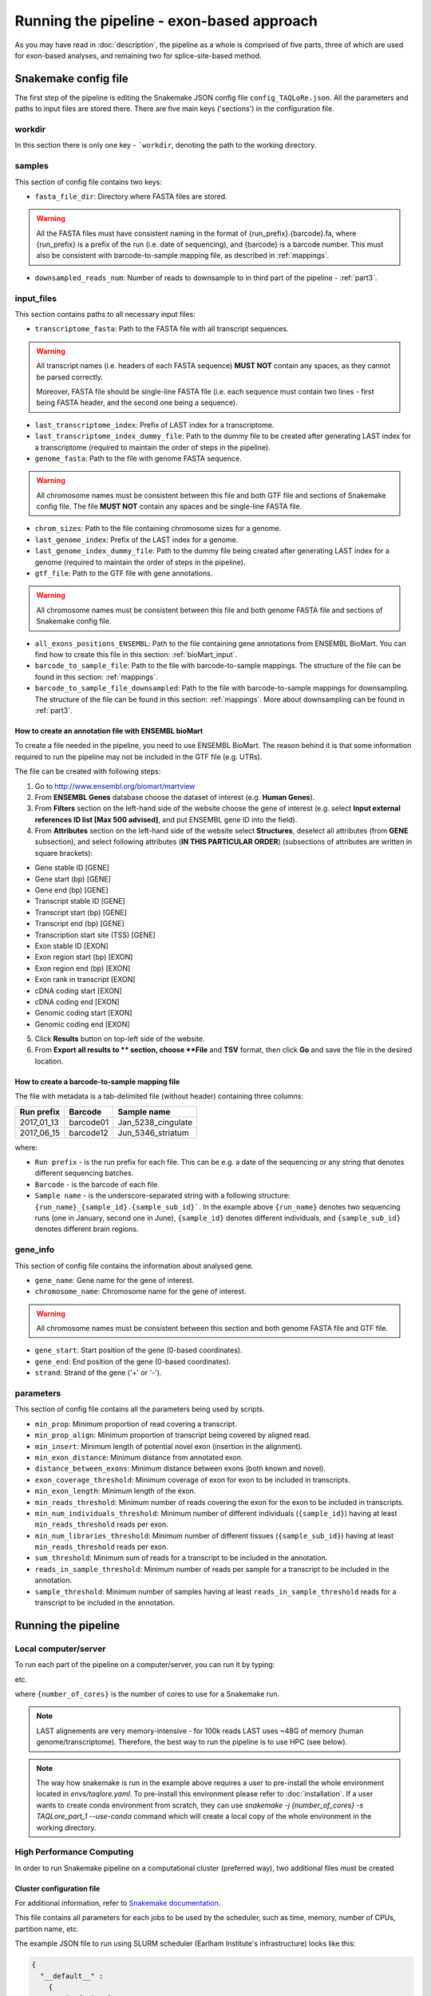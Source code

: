 ##########################################
Running the pipeline - exon-based approach
##########################################

As you may have read in :doc:`description`, the pipeline as a whole is comprised of five parts, three of which are used for exon-based analyses, and remaining two for splice-site-based method.

*********************
Snakemake config file
*********************

The first step of the pipeline is editing the Snakemake JSON config file ``config_TAQLoRe.json``. All the parameters and paths to input files are stored there. There are five main keys ('sections') in the configuration file.

workdir
=======

In this section there is only one key - ```workdir``, denoting the path to the working directory.

samples
=======

This section of config file contains two keys:

- ``fasta_file_dir``: Directory where FASTA files are stored.

.. warning::
  All the FASTA files must have consistent naming in the format of {run_prefix}.{barcode}.fa,
  where {run_prefix} is a prefix of the run (i.e. date of sequencing), and {barcode} is a barcode
  number. This must also be consistent with barcode-to-sample mapping file, as described in :ref:`mappings`.

- ``downsampled_reads_num``: Number of reads to downsample to in third part of the pipeline - :ref:`part3`.

input_files
===========

This section contains paths to all necessary input files:

- ``transcriptome_fasta``: Path to the FASTA file with all transcript sequences.

.. warning::
  All transcript names (i.e. headers of each FASTA sequence) **MUST NOT** contain any spaces, as they cannot be parsed correctly.

  Moreover, FASTA file should be single-line FASTA file (i.e. each sequence must contain two lines - first being FASTA header, and the second one being a sequence).

- ``last_transcriptome_index``: Prefix of LAST index for a transcriptome.
- ``last_transcriptome_index_dummy_file``: Path to the dummy file to be created after generating LAST index for a transcriptome (required to maintain the order of steps in the pipeline).
- ``genome_fasta``: Path to the file with genome FASTA sequence.

.. warning::
  All chromosome names must be consistent between this file and both GTF file and sections of Snakemake config file. The file **MUST NOT** contain any spaces and be single-line FASTA file.

- ``chrom_sizes``: Path to the file containing chromosome sizes for a genome.
- ``last_genome_index``: Prefix of the LAST index for a genome.
- ``last_genome_index_dummy_file``: Path to the dummy file being created after generating LAST index for a genome (required to maintain the order of steps in the pipeline).
- ``gtf_file``: Path to the GTF file with gene annotations.

.. warning::
  All chromosome names must be consistent between this file and both genome FASTA file and sections of Snakemake config file.

- ``all_exons_positions_ENSEMBL``: Path to the file containing gene annotations from ENSEMBL BioMart. You can find how to create this file in this section: :ref:`bioMart_input`.
- ``barcode_to_sample_file``: Path to the file with barcode-to-sample mappings. The structure of the file can be found in this section: :ref:`mappings`.
- ``barcode_to_sample_file_downsampled``: Path to the file with barcode-to-sample mappings for downsampling. The structure of the file can be found in this section: :ref:`mappings`. More about downsampling can be found in :ref:`part3`.

.. _bioMart_input:

How to create an annotation file with ENSEMBL bioMart
-----------------------------------------------------

To create a file needed in the pipeline, you need to use ENSEMBL BioMart. The reason behind it is that some information required to run the pipeline may not be included in the GTF file (e.g. UTRs).

The file can be created with following steps:

1. Go to http://www.ensembl.org/biomart/martview
2. From **ENSEMBL Genes** database choose the dataset of interest (e.g. **Human Genes**).
3. From **Filters** section on the left-hand side of the website choose the gene of interest (e.g. select **Input external references ID list [Max 500 advised]**, and put ENSEMBL gene ID into the field).
4. From **Attributes** section on the left-hand side of the website select **Structures**, deselect all attributes (from **GENE** subsection), and select following attributes (**IN THIS PARTICULAR ORDER**) (subsections of attributes are written in square brackets):

- Gene stable ID [GENE]
- Gene start (bp) [GENE]
- Gene end (bp) [GENE]
- Transcript stable ID [GENE]
- Transcript start (bp) [GENE]
- Transcript end (bp) [GENE]
- Transcription start site (TSS) [GENE]
- Exon stable ID [EXON]
- Exon region start (bp) [EXON]
- Exon region end (bp) [EXON]
- Exon rank in transcript [EXON]
- cDNA coding start [EXON]
- cDNA coding end [EXON]
- Genomic coding start [EXON]
- Genomic coding end [EXON]

5. Click **Results** button on top-left side of the website.
6. From **Export  all results to ** section, choose **File** and **TSV** format, then click **Go** and save the file in the desired location.

.. _mappings:

How to create a barcode-to-sample mapping file
----------------------------------------------

The file with metadata is a tab-delimited file (without header) containing three columns:

+--------------+-----------+--------------------+
| Run prefix   | Barcode   |    Sample name     |
+==============+===========+====================+
| 2017_01_13   | barcode01 | Jan_5238_cingulate |
+--------------+-----------+--------------------+
| 2017_06_15   | barcode12 | Jun_5346_striatum  |
+--------------+-----------+--------------------+

where:

- ``Run prefix`` - is the run prefix for each file. This can be e.g. a date of the sequencing or any string that denotes different sequencing batches.
- ``Barcode`` - is the barcode of each file.
- ``Sample name`` - is the underscore-separated string with a following structure: ``{run_name}_{sample_id}.{sample_sub_id}```. In the example above ``{run_name}`` denotes two sequencing runs (one in January, second one in June), ``{sample_id}`` denotes different individuals, and ``{sample_sub_id}`` denotes different brain regions.

gene_info
=========

This section of config file contains the information about analysed gene.

- ``gene_name``: Gene name for the gene of interest.
- ``chromosome_name``: Chromosome name for the gene of interest.

.. warning::
  All chromosome names must be consistent between this section and both genome FASTA file and GTF file.

- ``gene_start``: Start position of the gene (0-based coordinates).
- ``gene_end``: End position of the gene (0-based coordinates).
- ``strand``: Strand of the gene ('+' or '-').

parameters
==========

This section of config file contains all the parameters being used by scripts.

- ``min_prop``: Minimum proportion of read covering a transcript.
- ``min_prop_align``: Minimum proportion of transcript being covered by aligned read.
- ``min_insert``: Minimum length of potential novel exon (insertion in the alignment).
- ``min_exon_distance``: Minimum distance from annotated exon.
- ``distance_between_exons``: Minimum distance between exons (both known and novel).
- ``exon_coverage_threshold``: Minimum coverage of exon for exon to be included in transcripts.
- ``min_exon_length``: Minimum length of the exon.
- ``min_reads_threshold``: Minimum number of reads covering the exon for the exon to be included in transcripts.
- ``min_num_individuals_threshold``: Minimum number of different individuals (``{sample_id}``) having at least ``min_reads_threshold`` reads per exon.
- ``min_num_libraries_threshold``: Minimum number of different tissues (``{sample_sub_id}``) having at least ``min_reads_threshold`` reads per exon.
- ``sum_threshold``: Minimum sum of reads for a transcript to be included in the annotation.
- ``reads_in_sample_threshold``: Minimum number of reads per sample for a transcript to be included in the annotation.
- ``sample_threshold``: Minimum number of samples having at least ``reads_in_sample_threshold`` reads for a transcript to be included in the annotation.

********************
Running the pipeline
********************

Local computer/server
=====================

To run each part of the pipeline on a computer/server, you can run it by typing:

.. prompt:: bash $

  cd /path/to/TAQLoRe
  conda activate taqlore
  snakemake -j {number_of_cores} -s TAQLore_part_1
  snakemake -j {number_of_cores} -s TAQLore_part_2

etc.

where ``{number_of_cores}`` is the number of cores to use for a Snakemake run.

.. note::
  LAST alignements are very memory-intensive - for 100k reads LAST uses ~48G of memory (human genome/transcriptome). Therefore, the best way to run the pipeline is to use HPC (see below).

.. note::
  The way how snakemake is run in the example above requires a user to pre-install the whole environment located in `envs/taqlore.yaml`. To pre-install this environment please refer to :doc:`installation`. If a user wants to create conda environment from scratch, they can use `snakemake -j {number_of_cores} -s TAQLore_part_1 --use-conda` command which will create a local copy of the whole environment in the working directory.

High Performance Computing
==========================

In order to run Snakemake pipeline on a computational cluster (preferred way), two additional files must be created

.. _cluster_config:

Cluster configuration file
--------------------------

For additional information, refer to `Snakemake documentation <https://snakemake.readthedocs.io/en/stable/>`_.

This file contains all parameters for each jobs to be used by the scheduler, such as time, memory, number of CPUs, partition name, etc.

The example JSON file to run using SLURM scheduler (Earlham Institute's infrastructure) looks like this:

.. code-block:: json

  {
    "__default__" :
      {
          "nodes" : 1,
          "time" : "7-00:00:00",
          "n" : 1,
          "ntasks-per-node": 1,
          "cpu" : 1,
          "partition" : "medium",
          "memory" : "64G",
          "job_name" : "{rule}.{wildcards}",
          "out" : "slurm.%N.%j.{rule}.{wildcards}.out",
          "err" : "slurm.%N.%j.{rule}.{wildcards}.err"
      },
      "last_index_transcriptome" :
      {
          "time" : "1-00:00:00",
          "cpu" : 8,
          "memory" : "64G"
      },
      "last_train_gap_mismatch_transcriptome" :
      {
          "time" : "1-00:00:00",
          "cpu" : 8,
          "memory" : "64G"
      },
      "last_align_transcriptome" :
      {
          "time" : "7-00:00:00",
          "cpu" : 8,
          "memory" : "64G"
      },
      "last_index_genome" :
      {
          "time" : "1-00:00:00",
          "cpu" : 8,
          "memory" : "64G"
      },
      "novel_exons_alignment_to_genome_parsing_last_maf" :
      {
          "time" : "00:45:00",
          "cpu" : 8,
          "partition" : "short",
          "memory" : "32G"
      },
      "novel_exons_genomic_coordinates":
      {
          "time" : "00:45:00",
          "partition" : "short",
          "memory" : "16G"
      },
      "filtering_genomic_positions_gene_boundaries" :
      {
          "time" : "00:05:00",
          "partition" : "short",
          "memory" : "4G"
      },
      "novel_exons_per_library" :
      {
          "time" : "00:45:00",
          "partition" : "short",
          "memory" : "4G"
      },
      "novel_exons_summary" :
      {
          "time" : "00:45:00",
          "partition" : "short",
          "memory" : "4G"
      },
      "generate_BedGraph_sum" :
      {
          "time" : "00:45:00",
          "partition" : "short",
          "memory" : "4G"
      },
      "novel_exons_file_1nt_coordinates" :
      {
          "time" : "00:01:00",
          "partition" : "short",
          "memory" : "2G"
      },
      "coordinates_genomic_meta_gene_exons" :
      {
          "time" : "00:05:00",
          "partition" : "short",
          "memory" : "16G"
      }
  }

.. note::
  ``__default__`` section specifies parameters of default job, while parameters under rule names (copied from Snakemake files, e.g. ``last_index_transcriptome``) denote deviation(s) from default rule (e.g. different time, memory, number of CPUs, etc.).

.. _batch_script_to_submit:

Batch script to submit
----------------------

In order to run each part of the pipeline using HPC, a batch script to submit must be created. An example of the batch script (SLURM scheduler, Earlham Institute's infrastructure) can be seen below:

.. code-block:: bash

  #!/bin/bash
  #SBATCH -p medium
  #SBATCH -N 1
  #SBATCH -n 1
  #SBATCH -c 1
  #SBATCH --mem 4G
  #SBATCH -t 7-00:00:00
  #SBATCH -o slurm.%N.%j.out
  #SBATCH -e slurm.%N.%j.err
  #SBATCH --mail-type=ALL
  #SBATCH --mail-user=some.user@some.insitute.ac.uk

  module load conda

  conda activate taqlore

  srun snakemake -s TAQLoRe_part1 --latency-wait 60 -j {number_of_jobs} --cluster-config /path/to/cluster/config.json --cluster "sbatch -p {cluster.partition} -N {cluster.nodes} -n {cluster.n} --ntasks-per-node={cluster.ntasks-per-node} -c {cluster.cpu} -t {cluster.time} --mem {cluster.memory} -J {cluster.job_name} -o slurm.%N.%j.out -e slurm.%N.%j.err --mail-type=FAIL --mail-user=some.user@some.insitute.ac.uk"

where:

- ``--cluster-config`` denotes path to the :ref:`cluster_config`.
- ``{number_of_jobs}`` denotes number of jobs submitted to the cluster at once.

The script can be submitted with command (SLURM scheduler):

.. prompt:: bash $

  sbatch batch_script_to_submit.sh

where ```batch_script_to_submit.sh`` is the name of the file which contents are shown above (:ref:`batch_script_to_submit`).

.. _after_part1:

*************************************************
Things to do after running part 1 of the pipeline
*************************************************

The first part of the pipeline ends with creating a meta-gene annotation file in ```{workdir}/results/meta_gene_construction/meta_gene_genomic_exon_coordinates.txt``.

In order to run the second part of the pipeline, the user must annotate UTRs in the ``meta_gene_genomic_exon_coordinates.txt`` file and/or add/remove additional/unnecessary exons. The reason behind it is that there are different sources of UTRs (e.g. ENSEMBL, GENCODE, RefSeq, UCSC, etc.) and the differences between annotations can be significant.

UTRs must be added as the last column to the ``meta_gene_genomic_exon_coordinates.txt`` file, for each exon position in the meta-gene. The last column should have 'UTR' string denoting that a position is an UTR, and any other string (e.g. 'NA') denoting the non-UTR/unknown status of a genomic region in a gene. Example:

- ``meta_gene_genomic_exon_coordinates.txt`` after part1 of the pipeline::

    1	277	1970786	1971062	ENST00000543114	ENSE00001774617	No
    278	416	1971063	1971201	ENST00000543114	ENSE00001774617	Yes
    417	656	2053298	2053537	ENST00000335762;ENST00000399655	ENSE00001539923;ENSE00001539923	No;No
    657	681	2053538	2053562	ENST00000335762;ENST00000399655;ENST00000480911	ENSE00001539923;ENSE00001539923;ENSE00001839973	No;No;No
    682	730	2053563	2053611	ENST00000335762;ENST00000399655;ENST00000480911;ENST00000399595;ENST00000399644;ENST00000399638;ENST00000399597;ENST00000399621;ENST00000399637;ENST00000399591;ENST00000399641;ENST00000347598;ENST00000399606;ENST00000399601;ENST00000344100;ENST00000399629;ENST00000327702;ENST00000399649;ENST00000402845;ENST00000399603;ENST00000399634;ENST00000399617;ENST00000406454	ENSE00001539923;ENSE00001539923;ENSE00001839973;ENSE00001539466;ENSE00001539466;ENSE00001539466;ENSE00001539466;ENSE00001539466;ENSE00001539466;ENSE00001539466;ENSE00001539466;ENSE00001539466;ENSE00001539466;ENSE00001539466;ENSE00001539466;ENSE00001539466;ENSE00001539466;ENSE00001539466;ENSE00001539466;ENSE00001539466;ENSE00001539466;ENSE00001539466;ENSE00001539466	Yes;Yes;Yes;Yes;Yes;Yes;Yes;Yes;Yes;Yes;Yes;Yes;Yes;Yes;Yes;Yes;Yes;Yes;Yes;Yes;Yes;Yes;Yes
    ...
    23196	23495	2690900	2691199 ENST00000335762;ENST00000399655;ENST00000399595;ENST00000399644;ENST00000399638;ENST00000399597;ENST00000399621;ENST00000399637;ENST00000399591;ENST00000399641;ENST00000347598;ENST00000399606;ENST00000399601;ENST00000344100;ENST0000039962 ;ENST00000327702;ENST00000399649;ENST00000402845;ENST00000399603;ENST00000399634;ENST00000399617;ENST00000406454;ENST00000616390	ENSE00002228600;ENSE00001539473;ENSE00001724521;ENSE00001724521;ENSE00001724521;ENSE00001724521;ENSE00001724521;ENSE00001724521;ENSE00001724521;ENSE00001724521;ENSE00001724521;ENSE00001724521;ENSE00001724521;ENSE00001724521;ENSE00001724521;ENSE00001724521;ENSE00001724521;ENSE00001724521;ENSE00001539391;ENSE00001539391;ENSE00001539391;ENSE00001539391;ENSE00003738703	Yes;Yes;Yes;Yes;Yes;Yes;Yes;Yes;Yes;Yes;Yes;Yes;Yes;Yes;Yes;Yes;Yes;Yes;Yes;Yes;Yes;Yes;Yes
    23496	23563	2691200	2691267	ENST00000335762;ENST00000399655;ENST00000399595;ENST00000399644;ENST00000399638;ENST00000399597;ENST00000399621;ENST00000399637;ENST00000399591;ENST00000399641;ENST00000347598;ENST00000399606;ENST00000399601;ENST00000344100;ENST00000399629;ENST00000327702;ENST00000399649;ENST00000402845;ENST00000399603;ENST00000399634;ENST00000399617;ENST00000406454;ENST00000616390	ENSE00002228600;ENSE00001539473;ENSE00001724521;ENSE00001724521;ENSE00001724521;ENSE00001724521;ENSE00001724521;ENSE00001724521;ENSE00001724521;ENSE00001724521;ENSE00001724521;ENSE00001724521;ENSE00001724521;ENSE00001724521;ENSE00001724521;ENSE00001724521;ENSE00001724521;ENSE00001724521;ENSE00001539391;ENSE00001539391;ENSE00001539391;ENSE00001539391;ENSE00003738703	No;No;No;No;No;No;No;No;No;No;No;No;No;No;No;No;No;No;No;No;No;No;No
    23564	23589	2691268	2691293	ENST00000335762;ENST00000399655;ENST00000399595;ENST00000399644;ENST00000399638;ENST00000399597;ENST00000399621;ENST00000399637;ENST00000399591;ENST00000399641;ENST00000347598;ENST00000399606;ENST00000399601;ENST00000344100;ENST00000399629;ENST00000327702;ENST00000399649;ENST00000402845;ENST00000399603;ENST00000399634;ENST00000399617;ENST00000406454	ENSE00002228600;ENSE00001539473;ENSE00001724521;ENSE00001724521;ENSE00001724521;ENSE00001724521;ENSE00001724521;ENSE00001724521;ENSE00001724521;ENSE00001724521;ENSE00001724521;ENSE00001724521;ENSE00001724521;ENSE00001724521;ENSE00001724521;ENSE00001724521;ENSE00001724521;ENSE00001724521;ENSE00001539391;ENSE00001539391;ENSE00001539391;ENSE00001539391	No;No;No;No;No;No;No;No;No;No;No;No;No;No;No;No;No;No;No;No;No;No
    23590	23706	2691294	2691410	ENST00000335762;ENST00000399655;ENST00000399603;ENST00000399634;ENST00000399617;ENST00000406454	ENSE00002228600;ENSE00001539473;ENSE00001539391;ENSE00001539391;ENSE00001539391;ENSE00001539391	No;No;No;No;No;No
    23707	24455	2691411	2692159	ENST00000399655;ENST00000399603;ENST00000399634;ENST00000399617;ENST00000406454	ENSE00001539473;ENSE00001539391;ENSE00001539391;ENSE00001539391;ENSE00001539391	No;No;No;No;No
    24456	30246	2692160	2697950	ENST00000399655	ENSE00001539473	No

- ``meta_gene_genomic_exon_coordinates.txt`` after adding UTR annotations (before running part2 of the pipeline)::

    1	277	1970786	1971062	ENST00000543114	ENSE00001774617	No	UTR
    278	416	1971063	1971201	ENST00000543114	ENSE00001774617	Yes	NA
    417	656	2053298	2053537	ENST00000335762;ENST00000399655	ENSE00001539923;ENSE00001539923	No;No	UTR
    657	681	2053538	2053562	ENST00000335762;ENST00000399655;ENST00000480911	ENSE00001539923;ENSE00001539923;ENSE00001839973	No;No;No	UTR
    682	730	2053563	2053611	ENST00000335762;ENST00000399655;ENST00000480911;ENST00000399595;ENST00000399644;ENST00000399638;ENST00000399597;ENST00000399621;ENST00000399637;ENST00000399591;ENST00000399641;ENST00000347598;ENST00000399606;ENST00000399601;ENST00000344100;ENST00000399629;ENST00000327702;ENST00000399649;ENST00000402845;ENST00000399603;ENST00000399634;ENST00000399617;ENST00000406454	ENSE00001539923;ENSE00001539923;ENSE00001839973;ENSE00001539466;ENSE00001539466;ENSE00001539466;ENSE00001539466;ENSE00001539466;ENSE00001539466;ENSE00001539466;ENSE00001539466;ENSE00001539466;ENSE00001539466;ENSE00001539466;ENSE00001539466;ENSE00001539466;ENSE00001539466;ENSE00001539466;ENSE00001539466;ENSE00001539466;ENSE00001539466;ENSE00001539466;ENSE00001539466	Yes;Yes;Yes;Yes;Yes;Yes;Yes;Yes;Yes;Yes;Yes;Yes;Yes;Yes;Yes;Yes;Yes;Yes;Yes;Yes;Yes;Yes;Yes	NA
    ...
    23196	23495	2690900	2691199	ENST00000335762;ENST00000399655;ENST00000399595;ENST00000399644;ENST00000399638;ENST00000399597;ENST00000399621;ENST00000399637;ENST00000399591;ENST00000399641;ENST00000347598;ENST00000399606;ENST00000399601;ENST00000344100;ENST00000399629;ENST00000327702;ENST00000399649;ENST00000402845;ENST00000399603;ENST00000399634;ENST00000399617;ENST00000406454;ENST00000616390	ENSE00002228600;ENSE00001539473;ENSE00001724521;ENSE00001724521;ENSE00001724521;ENSE00001724521;ENSE00001724521;ENSE00001724521;ENSE00001724521;ENSE00001724521;ENSE00001724521;ENSE00001724521;ENSE00001724521;ENSE00001724521;ENSE00001724521;ENSE00001724521;ENSE00001724521;ENSE00001724521;ENSE00001539391;ENSE00001539391;ENSE00001539391;ENSE00001539391;ENSE00003738703	Yes;Yes;Yes;Yes;Yes;Yes;Yes;Yes;Yes;Yes;Yes;Yes;Yes;Yes;Yes;Yes;Yes;Yes;Yes;Yes;Yes;Yes;Yes	NA
    23496	23563	2691200	2691267	ENST00000335762;ENST00000399655;ENST00000399595;ENST00000399644;ENST00000399638;ENST00000399597;ENST00000399621;ENST00000399637;ENST00000399591;ENST00000399641;ENST00000347598;ENST00000399606;ENST00000399601;ENST00000344100;ENST00000399629;ENST00000327702;ENST00000399649;ENST00000402845;ENST00000399603;ENST00000399634;ENST00000399617;ENST00000406454;ENST00000616390	ENSE00002228600;ENSE00001539473;ENSE00001724521;ENSE00001724521;ENSE00001724521;ENSE00001724521;ENSE00001724521;ENSE00001724521;ENSE00001724521;ENSE00001724521;ENSE00001724521;ENSE00001724521;ENSE00001724521;ENSE00001724521;ENSE00001724521;ENSE00001724521;ENSE00001724521;ENSE00001724521;ENSE00001539391;ENSE00001539391;ENSE00001539391;ENSE00001539391;ENSE00003738703	No;No;No;No;No;No;No;No;No;No;No;No;No;No;No;No;No;No;No;No;No;No;No	UTR
    23564	23589	2691268	2691293	ENST00000335762;ENST00000399655;ENST00000399595;ENST00000399644;ENST00000399638;ENST00000399597;ENST00000399621;ENST00000399637;ENST00000399591;ENST00000399641;ENST00000347598;ENST00000399606;ENST00000399601;ENST00000344100;ENST00000399629;ENST00000327702;ENST00000399649;ENST00000402845;ENST00000399603;ENST00000399634;ENST00000399617;ENST00000406454	ENSE00002228600;ENSE00001539473;ENSE00001724521;ENSE00001724521;ENSE00001724521;ENSE00001724521;ENSE00001724521;ENSE00001724521;ENSE00001724521;ENSE00001724521;ENSE00001724521;ENSE00001724521;ENSE00001724521;ENSE00001724521;ENSE00001724521;ENSE00001724521;ENSE00001724521;ENSE00001724521;ENSE00001539391;ENSE00001539391;ENSE00001539391;ENSE00001539391	No;No;No;No;No;No;No;No;No;No;No;No;No;No;No;No;No;No;No;No;No;No	UTR
    23590	23706	2691294	2691410	ENST00000335762;ENST00000399655;ENST00000399603;ENST00000399634;ENST00000399617;ENST00000406454	ENSE00002228600;ENSE00001539473;ENSE00001539391;ENSE00001539391;ENSE00001539391;ENSE00001539391	No;No;No;No;No;No	UTR
    23707	24455	2691411	2692159	ENST00000399655;ENST00000399603;ENST00000399634;ENST00000399617;ENST00000406454	ENSE00001539473;ENSE00001539391;ENSE00001539391;ENSE00001539391;ENSE00001539391	No;No;No;No;No	UTR
    24456	30246	2692160	2697950	ENST00000399655	ENSE00001539473	No	UTR

After adding UTR annotation to the ``meta_gene_genomic_exon_coordinates.txt`` file, the pipeline can be run as usual (file: ``TAQLoRe_part2``).

.. _part3:

*******************************
Read counts bias - downsampling
*******************************

Third part of the pipeline () can be run in order to remove read counts bias (i.e. different number of reads in analysed samples). This step is necessary if you have huge differences in read numbers (> 5000 reads difference between samples with highest and lowest number of reads).

Before running part3 of the pipeline
====================================

Before running part3 of the pipeline two additional steps are necessary:

- Before running the pipeline ``config_TAQLoRe.json`` needs to be edited (in the section ``"samples"``, sub-section ``downsampled_reads_num``), to reflect the number of reads to choose for all the files. The downsampling will be done on ``/path/to/workdir/results/meta_gene_exon_counts_splicing_patterns/{run_prefix}.{barcode}_splicing_patterns_cds.tmp`` files, where ``{run_prefix}`` and ``{barcode}`` first and second column from :ref:`mappings` file, respectively. Thus, to see the number of reads in each file (sorted by the number of reads) the following command may be invoked to see the number of reads in each sample:

.. prompt:: bash $

  cd /path/to/workdir
  for i in `ls results/meta_gene_exon_counts_splicing_patterns/*_splicing_patterns_cds.tmp`; do j=`cat $i | wc -l`; printf "${i}\t${j}\n"; j=''; done | sort -k2,2n

- A meta-data file needs to be edited, as removing some outliers with the lowest numbers of reads might be necessary to accurately compare the expression between samples. The file has the same structure as the one in :ref:`mappings`. The path to this file should be put in ``config_TAQLoRe.json``, section ``input_files``, sub-section ``barcode_to_sample_file_downsampled``.

After these steps the pipeline can be run as usual (file: ``TAQLore_part3``).
